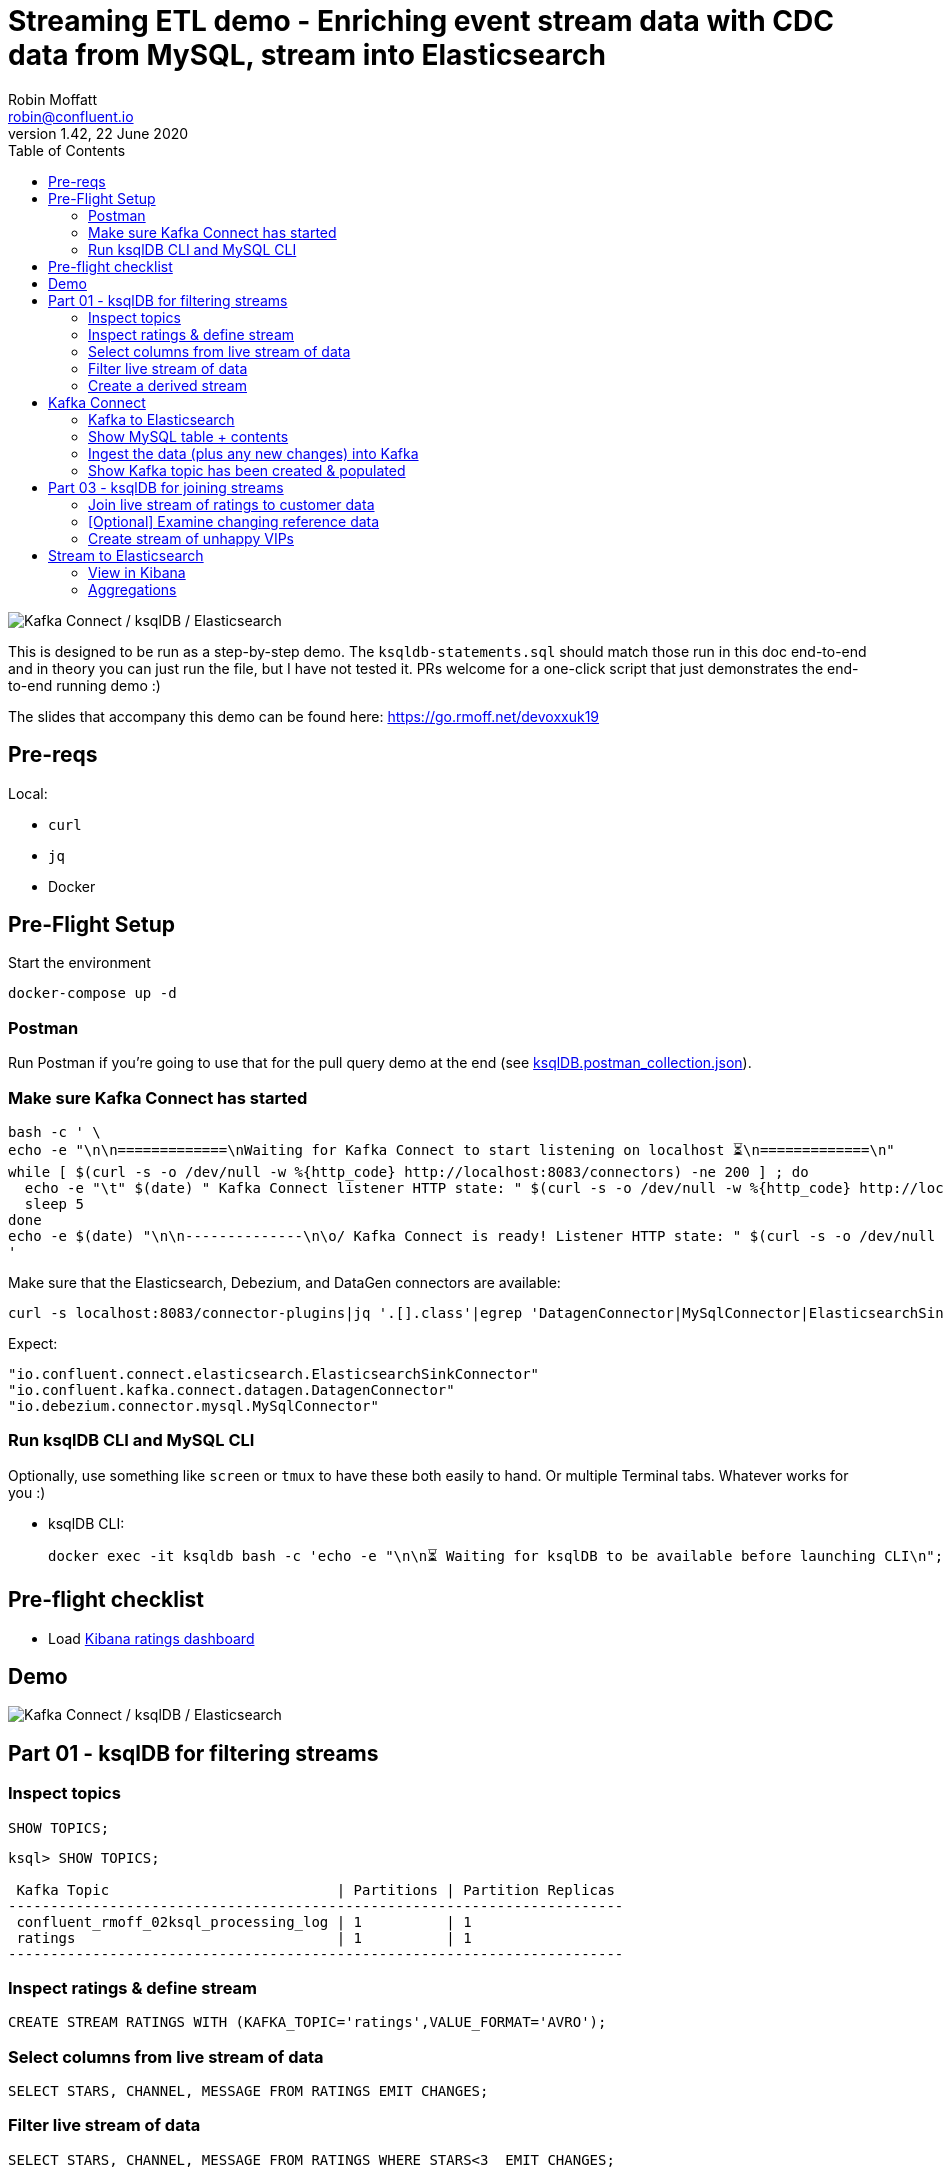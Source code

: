 = Streaming ETL demo - Enriching event stream data with CDC data from MySQL, stream into Elasticsearch
:toc:
Robin Moffatt <robin@confluent.io>
v1.42, 22 June 2020

image:images/ksql-debezium-es.png[Kafka Connect / ksqlDB / Elasticsearch]

This is designed to be run as a step-by-step demo. The `ksqldb-statements.sql` should match those run in this doc end-to-end and in theory you can just run the file, but I have not tested it. PRs welcome for a one-click script that just demonstrates the end-to-end running demo :)

The slides that accompany this demo can be found here: https://go.rmoff.net/devoxxuk19

== Pre-reqs

Local:

* `curl`
* `jq`
* Docker

== Pre-Flight Setup

Start the environment

[source,bash]
----
docker-compose up -d
----

=== Postman

Run Postman if you're going to use that for the pull query demo at the end (see link:ksqlDB.postman_collection.json[]). 

=== Make sure Kafka Connect has started


[source,bash]
----
bash -c ' \
echo -e "\n\n=============\nWaiting for Kafka Connect to start listening on localhost ⏳\n=============\n"
while [ $(curl -s -o /dev/null -w %{http_code} http://localhost:8083/connectors) -ne 200 ] ; do 
  echo -e "\t" $(date) " Kafka Connect listener HTTP state: " $(curl -s -o /dev/null -w %{http_code} http://localhost:8083/connectors) " (waiting for 200)"
  sleep 5  
done
echo -e $(date) "\n\n--------------\n\o/ Kafka Connect is ready! Listener HTTP state: " $(curl -s -o /dev/null -w %{http_code} http://localhost:8083/connectors) "\n--------------\n"
'
----

Make sure that the Elasticsearch, Debezium, and DataGen connectors are available: 

[source,bash]
----
curl -s localhost:8083/connector-plugins|jq '.[].class'|egrep 'DatagenConnector|MySqlConnector|ElasticsearchSinkConnector'
----

Expect: 

[source,bash]
----
"io.confluent.connect.elasticsearch.ElasticsearchSinkConnector"
"io.confluent.kafka.connect.datagen.DatagenConnector"
"io.debezium.connector.mysql.MySqlConnector"
----


=== Run ksqlDB CLI and MySQL CLI

Optionally, use something like `screen` or `tmux` to have these both easily to hand. Or multiple Terminal tabs. Whatever works for you :)

* ksqlDB CLI:
+
[source,bash]
----
docker exec -it ksqldb bash -c 'echo -e "\n\n⏳ Waiting for ksqlDB to be available before launching CLI\n"; while : ; do curl_status=$(curl -s -o /dev/null -w %{http_code} http://ksqldb:8088/info) ; echo -e $(date) " ksqlDB server listener HTTP state: " $curl_status " (waiting for 200)" ; if [ $curl_status -eq 200 ] ; then  break ; fi ; sleep 5 ; done ; ksql http://ksqldb:8088'
----

== Pre-flight checklist

* Load http://localhost:5601/app/kibana#/dashboard/mysql-ksql-kafka-es[Kibana ratings dashboard]

== Demo

image:images/ksql-debezium-es.png[Kafka Connect / ksqlDB / Elasticsearch]

== Part 01 - ksqlDB for filtering streams

=== Inspect topics

[source,sql]
----
SHOW TOPICS;
----

[source,bash]
----
ksql> SHOW TOPICS;

 Kafka Topic                           | Partitions | Partition Replicas
-------------------------------------------------------------------------
 confluent_rmoff_02ksql_processing_log | 1          | 1
 ratings                               | 1          | 1
-------------------------------------------------------------------------
----

=== Inspect ratings & define stream

[source,sql]
----
CREATE STREAM RATINGS WITH (KAFKA_TOPIC='ratings',VALUE_FORMAT='AVRO');
----

=== Select columns from live stream of data

[source,sql]
----
SELECT STARS, CHANNEL, MESSAGE FROM RATINGS EMIT CHANGES;
----


=== Filter live stream of data

[source,sql]
----
SELECT STARS, CHANNEL, MESSAGE FROM RATINGS WHERE STARS<3  EMIT CHANGES;
----

=== Create a derived stream

[source,sql]
----
CREATE STREAM POOR_RATINGS AS
SELECT USER_ID, STARS, CHANNEL, MESSAGE FROM RATINGS WHERE STARS<3;
----

[source,sql]
----
SELECT * FROM POOR_RATINGS EMIT CHANGES LIMIT 5;
----

[source,sql]
----
DESCRIBE EXTENDED POOR_RATINGS;
----

Optionally, bring up a second ksqlDB prompt and show live ratings / live filtered ratings: 

[source,sql]
----
-- Live stream of ratings data
SET 'auto.offset.reset' = 'latest';
PRINT 'ratings';

-- You can use SELECT too, but PRINT makes it clearer that it's coming from a topic
SELECT TIMESTAMPTOSTRING(ROWTIME, 'yyyy-MM-dd HH:mm:ss') AS RATING_TIMESTAMP, STARS, CHANNEL FROM RATINGS EMIT CHANGES;
----

[source,sql]
----
-- Just the ratings with star rating less than 3: 
SET 'auto.offset.reset' = 'latest';
PRINT 'POOR_RATINGS';

-- You can use SELECT too, but PRINT makes it clearer that it's coming from a topic
SELECT TIMESTAMPTOSTRING(ROWTIME, 'yyyy-MM-dd HH:mm:ss') AS RATING_TIMESTAMP, STARS, CHANNEL FROM POOR_RATINGS EMIT CHANGES;
----

== Kafka Connect

=== Kafka to Elasticsearch

[source,sql]
----
CREATE SINK CONNECTOR SINK_ES_POOR_RATINGS WITH (
    'connector.class' = 'io.confluent.connect.elasticsearch.ElasticsearchSinkConnector',
    'topics'          = 'POOR_RATINGS',
    'connection.url'  = 'http://elasticsearch:9200',
    'type.name'       = '_doc',
    'key.ignore'      = 'false',
    'schema.ignore'   = 'true',
    'transforms'= 'ExtractTimestamp',
    'transforms.ExtractTimestamp.type'= 'org.apache.kafka.connect.transforms.InsertField$Value',
    'transforms.ExtractTimestamp.timestamp.field' = 'RATING_TS'
);
----

Show in Kibana (http://localhost:5601/app/kibana)

=== Show MySQL table + contents

Launch the MySQL CLI:

[source,bash]
----
docker exec -it mysql bash -c 'mysql -u $MYSQL_USER -p$MYSQL_PASSWORD demo'
----

[source,sql]
----
SHOW TABLES;
----

[source,sql]
----
+----------------+
| Tables_in_demo |
+----------------+
| CUSTOMERS      |
+----------------+
1 row in set (0.00 sec)
----

[source,sql]
----
SELECT ID, FIRST_NAME, LAST_NAME, EMAIL, CLUB_STATUS FROM CUSTOMERS LIMIT 5;
----

[source,sql]
----
+----+-------------+------------+------------------------+-------------+
| ID | FIRST_NAME  | LAST_NAME  | EMAIL                  | CLUB_STATUS |
+----+-------------+------------+------------------------+-------------+
|  1 | Rica        | Blaisdell  | rblaisdell0@rambler.ru | bronze      |
|  2 | Ruthie      | Brockherst | rbrockherst1@ow.ly     | platinum    |
|  3 | Mariejeanne | Cocci      | mcocci2@techcrunch.com | bronze      |
|  4 | Hashim      | Rumke      | hrumke3@sohu.com       | platinum    |
|  5 | Hansiain    | Coda       | hcoda4@senate.gov      | platinum    |
+----+-------------+------------+------------------------+-------------+
5 rows in set (0.00 sec)
----

=== Ingest the data (plus any new changes) into Kafka

In ksqlDB: 

[source,sql]
----
CREATE SOURCE CONNECTOR SOURCE_MYSQL_01 WITH (
    'connector.class' = 'io.debezium.connector.mysql.MySqlConnector',
    'database.hostname' = 'mysql',
    'database.port' = '3306',
    'database.user' = 'debezium',
    'database.password' = 'dbz',
    'database.server.id' = '42',
    'database.server.name' = 'asgard',
    'table.whitelist' = 'demo.customers',
    'database.history.kafka.bootstrap.servers' = 'kafka:29092',
    'database.history.kafka.topic' = 'dbhistory.demo' ,
    'include.schema.changes' = 'false',
    'transforms'= 'unwrap,extractkey',
    'transforms.unwrap.type'= 'io.debezium.transforms.ExtractNewRecordState',
    'transforms.extractkey.type'= 'org.apache.kafka.connect.transforms.ExtractField$Key',
    'transforms.extractkey.field'= 'id',
    'key.converter'= 'org.apache.kafka.connect.storage.StringConverter',
    'value.converter'= 'io.confluent.connect.avro.AvroConverter',
    'value.converter.schema.registry.url'= 'http://schema-registry:8081'
    );
----

Check that it's running: 

[source,sql]
----
ksql> SHOW CONNECTORS;

 Connector Name    | Type   | Class                                               | Status
----------------------------------------------------------------------------------------------------------------
 source-datagen-01 | SOURCE | io.confluent.kafka.connect.datagen.DatagenConnector | RUNNING (1/1 tasks RUNNING)
 SOURCE_MYSQL_01   | SOURCE | io.debezium.connector.mysql.MySqlConnector          | RUNNING (1/1 tasks RUNNING)
----------------------------------------------------------------------------------------------------------------
----


=== Show Kafka topic has been created & populated

[source,sql]
----
SHOW TOPICS;
----

[source,sql]
----
ksql> SHOW TOPICS;

 Kafka Topic                           | Partitions | Partition Replicas
-------------------------------------------------------------------------
 POOR_RATINGS                          | 1          | 1
 asgard.demo.CUSTOMERS                 | 1          | 1
 confluent_rmoff_02ksql_processing_log | 1          | 1
 dbhistory.demo                        | 1          | 1
 ratings                               | 1          | 1
-------------------------------------------------------------------------
----


Show topic contents

[source,sql]
----
PRINT 'asgard.demo.CUSTOMERS' FROM BEGINNING;
----

[source,sql]
----
Key format: KAFKA (STRING)
Value format: AVRO                                                                                                                           rowtime: 3/3/20 1:35:52 PM UTC, key: 1, value: {"id": 1, "first_name": "Rica", "last_name": "Blaisdell", "email": "rblaisdell0@rambler.ru", "gender": "Female", "club_status": "bronze", "comments": "Universal optimal hierarchy", "create_ts": "2020-03-03T13:32:03Z", "update_ts": "202
0-03-03T13:32:03Z"}                                                                                                                          rowtime: 3/3/20 1:35:52 PM UTC, key: 2, value: {"id": 2, "first_name": "Ruthie", "last_name": "Brockherst", "email": "rbrockherst1@ow.ly", "gender": "Female", "club_status": "platinum", "comments": "Reverse-engineered tangible interface", "create_ts": "2020-03-03T13:32:03Z", "updat
e_ts": "2020-03-03T13:32:03Z"}
…
----

Create ksqlDB stream and table

[source,sql]
----
CREATE TABLE  CUSTOMERS WITH (KAFKA_TOPIC='asgard.demo.CUSTOMERS', VALUE_FORMAT='AVRO');
----

Query the ksqlDB table: 

[source,sql]
----
SET 'auto.offset.reset' = 'earliest';
SELECT ID, FIRST_NAME, LAST_NAME, EMAIL, CLUB_STATUS FROM CUSTOMERS EMIT CHANGES;
----


==== Make changes in MySQL, observe it in Kafka

MySQL terminal: 

[source,sql]
----
INSERT INTO CUSTOMERS (ID,FIRST_NAME,LAST_NAME) VALUES (42,'Rick','Astley');
----

[source,sql]
----
UPDATE CUSTOMERS SET EMAIL = 'rick@example.com' where ID=42;
----

[source,sql]
----
UPDATE CUSTOMERS SET CLUB_STATUS = 'bronze' where ID=42;
----

[source,sql]
----
UPDATE CUSTOMERS SET CLUB_STATUS = 'platinum' where ID=42;
----

==== [Optional] Demonstrate Stream / Table difference

Check the data in ksqlDB: 

Here's the table - the latest value for a given key
[source,sql]
----
SELECT TIMESTAMPTOSTRING(ROWTIME, 'HH:mm:ss') AS EVENT_TS, 
       ID, 
       FIRST_NAME, 
       LAST_NAME, 
       EMAIL, 
       CLUB_STATUS 
  FROM CUSTOMERS WHERE ID=42
  EMIT CHANGES;
----

[source,sql]
----
+----------+----+-----------+----------+-----------------+------------+
|EVENT_TS  |ID  |FIRST_NAME |LAST_NAME |EMAIL            |CLUB_STATUS |
+----------+----+-----------+----------+-----------------+------------+
|15:43:58  |42  |Rick       |Astley    |rick@example.com |platinum    |
^CQuery terminated
----

Here's the stream - every event, which in this context is every change event on the source database: 

[source,sql]
----
CREATE STREAM CUSTOMERS_STREAM WITH (KAFKA_TOPIC='asgard.demo.CUSTOMERS', VALUE_FORMAT='AVRO');

SET 'auto.offset.reset' = 'earliest';

SELECT TIMESTAMPTOSTRING(ROWTIME, 'HH:mm:ss') AS EVENT_TS, 
       ID, 
       FIRST_NAME, 
       LAST_NAME, 
       EMAIL, 
       CLUB_STATUS 
  FROM CUSTOMERS_STREAM WHERE ID=42
  EMIT CHANGES;

----

[source,sql]
----
+---------+----+-----------+----------+------------------+------------+
|TS       |ID  |FIRST_NAME |LAST_NAME |EMAIL             |CLUB_STATUS |
+---------+----+-----------+----------+------------------+------------+
|16:08:49 |42  |Rick       |Astley    |null              |null        |
|16:09:30 |42  |Rick       |Astley    |rick@example.com  |null        |
|16:09:32 |42  |Rick       |Astley    |rick@example.com  |bronze      |
|16:09:35 |42  |Rick       |Astley    |rick@example.com  |platinum    |
^CQuery terminated
ksql>
----


== Part 03 - ksqlDB for joining streams

=== Join live stream of ratings to customer data

[source,sql]
----
SELECT R.RATING_ID, R.MESSAGE, R.CHANNEL, 
       C.ID, C.FIRST_NAME + ' ' + C.LAST_NAME AS FULL_NAME, 
       C.CLUB_STATUS
FROM   RATINGS R 
       LEFT JOIN CUSTOMERS C 
         ON CAST(R.USER_ID AS STRING) = C.ROWKEY      
WHERE  C.FIRST_NAME IS NOT NULL
EMIT CHANGES;
----

[source,sql]
----
+------------+-----------------------------------+-------+--------------------+-------------+
|RATING_ID   |MESSAGE                            |ID     |FULL_NAME           |CLUB_STATUS  |
+------------+-----------------------------------+-------+--------------------+-------------+
|1           |more peanuts please                |9      |Even Tinham         |silver       |
|2           |Exceeded all my expectations. Thank|8      |Patti Rosten        |silver       |
|            | you !                             |       |                    |             |
|3           |meh                                |17     |Brianna Paradise    |bronze       |
|4           |is this as good as it gets? really |14     |Isabelita Talboy    |gold         |
|            |?                                  |       |                    |             |
|5           |why is it so difficult to keep the |19     |Josiah Brockett     |gold         |
|            |bathrooms clean ?                  |       |                    |             |
…
----

Persist this stream of data

[source,sql]
----
SET 'auto.offset.reset' = 'earliest';
CREATE STREAM RATINGS_WITH_CUSTOMER_DATA 
       WITH (KAFKA_TOPIC='ratings-enriched') 
       AS 
SELECT R.RATING_ID, R.MESSAGE, R.STARS, R.CHANNEL,
       C.ID, C.FIRST_NAME + ' ' + C.LAST_NAME AS FULL_NAME, 
       C.CLUB_STATUS, C.EMAIL 
FROM   RATINGS R 
       LEFT JOIN CUSTOMERS C 
         ON CAST(R.USER_ID AS STRING) = C.ROWKEY      
WHERE  C.FIRST_NAME IS NOT NULL
EMIT CHANGES;
----

=== [Optional] Examine changing reference data

CUSTOMERS is a ksqlDB _table_, which means that we have the latest value for a given key.

Check out the ratings for customer id 2 only:
[source,sql]
----
SELECT TIMESTAMPTOSTRING(ROWTIME, 'HH:mm:ss') AS EVENT_TS, 
        FULL_NAME, CLUB_STATUS, STARS, MESSAGE, CHANNEL 
  FROM RATINGS_WITH_CUSTOMER_DATA 
  WHERE ID=2
  EMIT CHANGES;
----

In mysql, make a change to ID 2
[source,sql]
----
UPDATE CUSTOMERS SET CLUB_STATUS = 'bronze' WHERE ID=2;
----

Observe in the continuous ksqlDB query that the customer name has now changed.

=== Create stream of unhappy VIPs

[source,sql]
----
CREATE STREAM UNHAPPY_PLATINUM_CUSTOMERS AS 
SELECT FULL_NAME, CLUB_STATUS, EMAIL, STARS, MESSAGE 
FROM   RATINGS_WITH_CUSTOMER_DATA 
WHERE  STARS < 3 
  AND  CLUB_STATUS = 'platinum';
----

== Stream to Elasticsearch

[source,sql]
----
CREATE SINK CONNECTOR SINK_ELASTIC_01 WITH (
  'connector.class' = 'io.confluent.connect.elasticsearch.ElasticsearchSinkConnector',
  'connection.url' = 'http://elasticsearch:9200',
  'type.name' = '',
  'behavior.on.malformed.documents' = 'warn',
  'errors.tolerance' = 'all',
  'errors.log.enable' = 'true',
  'errors.log.include.messages' = 'true',
  'topics' = 'ratings-enriched,UNHAPPY_PLATINUM_CUSTOMERS',
  'key.ignore' = 'true',
  'schema.ignore' = 'true',
  'key.converter' = 'org.apache.kafka.connect.storage.StringConverter',
  'transforms'= 'ExtractTimestamp',
  'transforms.ExtractTimestamp.type'= 'org.apache.kafka.connect.transforms.InsertField$Value',
  'transforms.ExtractTimestamp.timestamp.field' = 'EXTRACT_TS'
);
----

Check status

[source,sql]
----
ksql> SHOW CONNECTORS;

 Connector Name    | Type   | Class                                                         | Status
--------------------------------------------------------------------------------------------------------------------------
 source-datagen-01 | SOURCE | io.confluent.kafka.connect.datagen.DatagenConnector           | RUNNING (1/1 tasks RUNNING)
 SOURCE_MYSQL_01   | SOURCE | io.debezium.connector.mysql.MySqlConnector                    | RUNNING (1/1 tasks RUNNING)
 SINK_ELASTIC_00   | SINK   | io.confluent.connect.elasticsearch.ElasticsearchSinkConnector | RUNNING (1/1 tasks RUNNING)
--------------------------------------------------------------------------------------------------------------------------
----

Check data in Elasticsearch: 

[source,bash]
----
docker exec elasticsearch curl -s "http://localhost:9200/_cat/indices/*?h=idx,docsCount"
----

[source,bash]
----
unhappy_platinum_customers        1
.kibana_task_manager_1            2
.apm-agent-configuration          0
kafka-ratings-enriched-2018-08    1
.kibana_1                        11
ratings-enriched               3699
----

=== View in Kibana

Tested on Elasticsearch 7.5.0

http://localhost:5601/app/kibana#/dashboard/mysql-ksql-kafka-es

image:images/es02.png[Kibana]

image:images/es03.png[Kibana]


=== Aggregations

Simple aggregation - count of ratings per person, per minute:

[source,sql]
----
SELECT TIMESTAMPTOSTRING(WINDOWSTART, 'yyyy-MM-dd HH:mm:ss') AS WINDOW_START_TS,
       FULL_NAME,COUNT(*) AS RATINGS_COUNT
  FROM RATINGS_WITH_CUSTOMER_DATA 
        WINDOW TUMBLING (SIZE 1 MINUTE) 
  GROUP BY FULL_NAME
  EMIT CHANGES;
----

Persist this and show the timestamp:

[source,sql]
----
CREATE TABLE RATINGS_PER_CUSTOMER_PER_15MINUTE AS 
SELECT FULL_NAME,COUNT(*) AS RATINGS_COUNT
  FROM RATINGS_WITH_CUSTOMER_DATA 
        WINDOW TUMBLING (SIZE 15 MINUTE) 
  GROUP BY FULL_NAME
  EMIT CHANGES;
----

==== Push Query

[source,sql]
----
SELECT TIMESTAMPTOSTRING(WINDOWSTART, 'yyyy-MM-dd HH:mm:ss') AS WINDOW_START_TS, 
       FULL_NAME, 
       RATINGS_COUNT 
  FROM RATINGS_PER_CUSTOMER_PER_15MINUTE 
  WHERE ROWKEY='Rica Blaisdell'
  EMIT CHANGES;
----


==== Pull Query

[source,sql]
----
SELECT TIMESTAMPTOSTRING(WINDOWSTART, 'yyyy-MM-dd HH:mm:ss') AS WINDOW_START_TS, 
       FULL_NAME,
       RATINGS_COUNT
FROM   RATINGS_PER_CUSTOMER_PER_15MINUTE
WHERE  ROWKEY='Rica Blaisdell'
  AND  WINDOWSTART > '2020-06-23T11:30:00.000';
----

Show REST API with link:ksqlDB.postman_collection.json[Postman] or bash: 

[source,bash]
----
docker exec -it ksqldb bash
----

Copy and paste: 

[source,bash]
----
# Store the epoch (milliseconds) five minutes ago
PREDICATE=$(date --date '-5 min' +%s)000

# Pull from ksqlDB the aggregate-by-minute for the last five minutes for a given user: 
curl -X "POST" "http://ksqldb:8088/query" \
     -H "Content-Type: application/vnd.ksql.v1+json; charset=utf-8" \
     -d '{"ksql":"SELECT TIMESTAMPTOSTRING(WINDOWSTART, '\''yyyy-MM-dd HH:mm:ss'\'') AS WINDOW_START_TS,        FULL_NAME,       RATINGS_COUNT FROM   RATINGS_PER_CUSTOMER_PER_15MINUTE WHERE  ROWKEY='\''Rica Blaisdell'\''   AND  WINDOWSTART > '$PREDICATE';"}'
----
  
Press Ctrl-D to exit the Docker container


